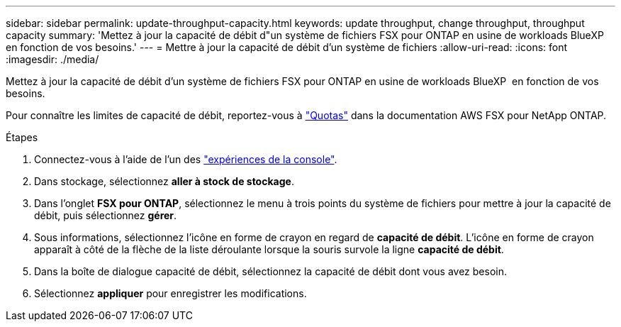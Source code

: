 ---
sidebar: sidebar 
permalink: update-throughput-capacity.html 
keywords: update throughput, change throughput, throughput capacity 
summary: 'Mettez à jour la capacité de débit d"un système de fichiers FSX pour ONTAP en usine de workloads BlueXP  en fonction de vos besoins.' 
---
= Mettre à jour la capacité de débit d'un système de fichiers
:allow-uri-read: 
:icons: font
:imagesdir: ./media/


[role="lead"]
Mettez à jour la capacité de débit d'un système de fichiers FSX pour ONTAP en usine de workloads BlueXP  en fonction de vos besoins.

Pour connaître les limites de capacité de débit, reportez-vous à link:https://docs.aws.amazon.com/fsx/latest/ONTAPGuide/limits.html["Quotas"^] dans la documentation AWS FSX pour NetApp ONTAP.

.Étapes
. Connectez-vous à l'aide de l'un des link:https://docs.netapp.com/us-en/workload-setup-admin/console-experiences.html["expériences de la console"^].
. Dans stockage, sélectionnez *aller à stock de stockage*.
. Dans l'onglet *FSX pour ONTAP*, sélectionnez le menu à trois points du système de fichiers pour mettre à jour la capacité de débit, puis sélectionnez *gérer*.
. Sous informations, sélectionnez l'icône en forme de crayon en regard de *capacité de débit*. L'icône en forme de crayon apparaît à côté de la flèche de la liste déroulante lorsque la souris survole la ligne *capacité de débit*.
. Dans la boîte de dialogue capacité de débit, sélectionnez la capacité de débit dont vous avez besoin.
. Sélectionnez *appliquer* pour enregistrer les modifications.

